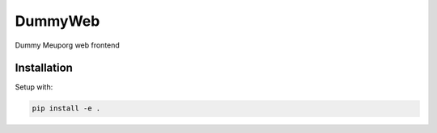 DummyWeb
========

Dummy Meuporg web frontend

Installation
------------

Setup with:

.. code-block:: bash

    pip install -e .
